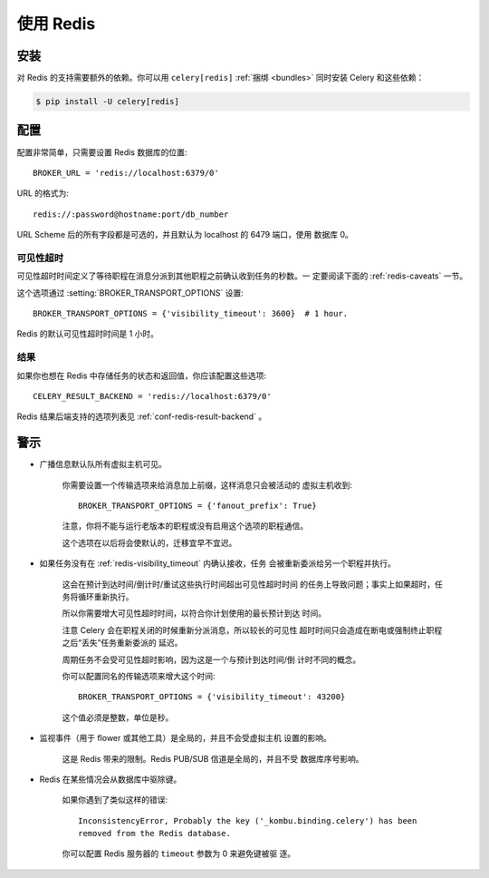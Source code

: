 .. _broker-redis:

=============
使用 Redis
=============

.. _broker-redis-installation:

安装
============

对 Redis 的支持需要额外的依赖。你可以用 ``celery[redis]``
:ref:`捆绑 <bundles>` 同时安装 Celery 和这些依赖：


.. code-block:: bash

    $ pip install -U celery[redis]

.. _broker-redis-configuration:

配置
=============

配置非常简单，只需要设置 Redis 数据库的位置::

    BROKER_URL = 'redis://localhost:6379/0'

URL 的格式为::

    redis://:password@hostname:port/db_number

URL Scheme 后的所有字段都是可选的，并且默认为 localhost 的 6479 端口，使用
数据库 0。

.. _redis-visibility_timeout:

可见性超时
------------------

可见性超时时间定义了等待职程在消息分派到其他职程之前确认收到任务的秒数。一
定要阅读下面的 :ref:`redis-caveats` 一节。


这个选项通过 :setting:`BROKER_TRANSPORT_OPTIONS` 设置::

    BROKER_TRANSPORT_OPTIONS = {'visibility_timeout': 3600}  # 1 hour.

Redis 的默认可见性超时时间是 1 小时。

.. _redis-results-configuration:

结果
-------

如果你也想在 Redis 中存储任务的状态和返回值，你应该配置这些选项::

    CELERY_RESULT_BACKEND = 'redis://localhost:6379/0'

Redis 结果后端支持的选项列表见 :ref:`conf-redis-result-backend` 。

.. _redis-caveats:

警示
=======

- 广播信息默认队所有虚拟主机可见。

    你需要设置一个传输选项来给消息加上前缀，这样消息只会被活动的
    虚拟主机收到::

        BROKER_TRANSPORT_OPTIONS = {'fanout_prefix': True}

    注意，你将不能与运行老版本的职程或没有启用这个选项的职程通信。

    这个选项在以后将会使默认的，迁移宜早不宜迟。

- 如果任务没有在 :ref:`redis-visibility_timeout` 内确认接收，任务
  会被重新委派给另一个职程并执行。

    这会在预计到达时间/倒计时/重试这些执行时间超出可见性超时时间
    的任务上导致问题；事实上如果超时，任务将循环重新执行。

    所以你需要增大可见性超时时间，以符合你计划使用的最长预计到达
    时间。

    注意 Celery 会在职程关闭的时候重新分派消息，所以较长的可见性
    超时时间只会造成在断电或强制终止职程之后“丢失”任务重新委派的
    延迟。

    周期任务不会受可见性超时影响，因为这是一个与预计到达时间/倒
    计时不同的概念。

    你可以配置同名的传输选项来增大这个时间::

        BROKER_TRANSPORT_OPTIONS = {'visibility_timeout': 43200}

    这个值必须是整数，单位是秒。

- 监视事件（用于 flower 或其他工具）是全局的，并且不会受虚拟主机
  设置的影响。

    这是 Redis 带来的限制。Redis PUB/SUB 信道是全局的，并且不受
    数据库序号影响。

- Redis 在某些情况会从数据库中驱除键。

    如果你遇到了类似这样的错误::

        InconsistencyError, Probably the key ('_kombu.binding.celery') has been
        removed from the Redis database.

    你可以配置 Redis 服务器的 ``timeout`` 参数为 0 来避免键被驱
    逐。
